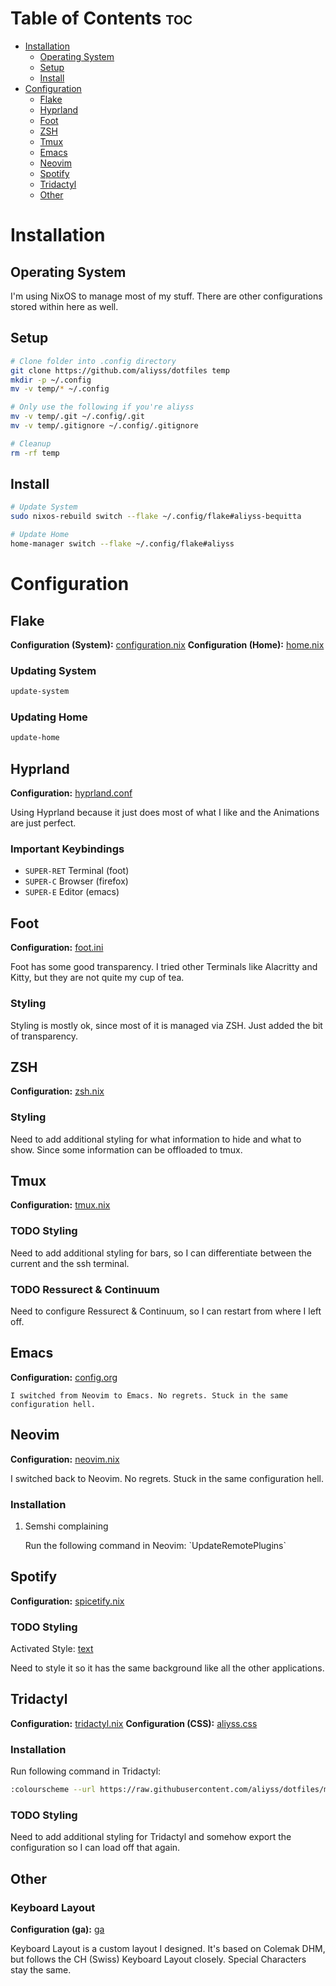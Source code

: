 * Table of Contents                                                     :toc:
- [[#installation][Installation]]
  - [[#operating-system][Operating System]]
  - [[#setup][Setup]]
  - [[#install][Install]]
- [[#configuration][Configuration]]
  - [[#flake][Flake]]
  - [[#hyprland][Hyprland]]
  - [[#foot][Foot]]
  - [[#zsh][ZSH]]
  - [[#tmux][Tmux]]
  - [[#emacs][Emacs]]
  - [[#neovim][Neovim]]
  - [[#spotify][Spotify]]
  - [[#tridactyl][Tridactyl]]
  - [[#other][Other]]

* Installation

** Operating System
I'm using NixOS to manage most of my stuff. There are other configurations stored within here as well.

** Setup

#+begin_src bash
  # Clone folder into .config directory
  git clone https://github.com/aliyss/dotfiles temp
  mkdir -p ~/.config
  mv -v temp/* ~/.config

  # Only use the following if you're aliyss
  mv -v temp/.git ~/.config/.git
  mv -v temp/.gitignore ~/.config/.gitignore

  # Cleanup
  rm -rf temp
#+end_src

** Install

#+begin_src bash
  # Update System
  sudo nixos-rebuild switch --flake ~/.config/flake#aliyss-bequitta

  # Update Home
  home-manager switch --flake ~/.config/flake#aliyss
#+end_src

* Configuration

** Flake
*Configuration (System):* [[./flake/configuration.nix][configuration.nix]]
*Configuration (Home):* [[./flake/home-manager/home.nix][home.nix]]

*** Updating System
#+begin_src bash
  update-system
#+end_src

*** Updating Home
#+begin_src bash
  update-home
#+end_src

** Hyprland
*Configuration:* [[./hypr/hyprland.conf][hyprland.conf]]

Using Hyprland because it just does most of what I like and the Animations are just perfect.

*** Important Keybindings
- ~SUPER-RET~ Terminal (foot)
- ~SUPER-C~ Browser (firefox)
- ~SUPER-E~ Editor (emacs)

** Foot
*Configuration:* [[./foot/foot.ini][foot.ini]]

Foot has some good transparency. I tried other Terminals like Alacritty and Kitty, but they are not quite my cup of tea.

*** Styling
Styling is mostly ok, since most of it is managed via ZSH. Just added the bit of transparency.

** ZSH
*Configuration:* [[./flake/home-manager/apps/zsh.nix][zsh.nix]]

[[./images/zsh.png]]

*** Styling
Need to add additional styling for what information to hide and what to show. Since some information can be offloaded to tmux.

** Tmux
*Configuration:* [[./flake/home-manager/apps/tmux.nix][tmux.nix]]

*** TODO Styling
Need to add additional styling for bars, so I can differentiate between the current and the ssh terminal.

*** TODO Ressurect & Continuum
Need to configure Ressurect & Continuum, so I can restart from where I left off.

** Emacs
*Configuration:* [[./emacs/config.org][config.org]]

~I switched from Neovim to Emacs. No regrets. Stuck in the same configuration hell.~

[[./images/emacs.png]]
** Neovim
*Configuration:* [[./flake/home-manager/apps/neovim.nix][neovim.nix]]

I switched back to Neovim. No regrets. Stuck in the same configuration hell.

*** Installation
**** Semshi complaining
Run the following command in Neovim: `UpdateRemotePlugins`

** Spotify
*Configuration:* [[./flake/home-manager/apps/spicetify.nix][spicetify.nix]]

[[./images/spotify.png]]

*** TODO Styling
Activated Style: [[https://github.com/spicetify/spicetify-themes/tree/master/text][text]]

Need to style it so it has the same background like all the other applications.

** Tridactyl
*Configuration:* [[./flake/home-manager/apps/firefox/extensions/tridactyl.nix][tridactyl.nix]]
*Configuration (CSS):* [[./tridactyl/aliyss.css][aliyss.css]]

[[./images/tridactyl.png]]

*** Installation
Run following command in Tridactyl:
#+begin_src bash
:colourscheme --url https://raw.githubusercontent.com/aliyss/dotfiles/master/tridactyl/aliyss.css aliyss
#+end_src

*** TODO Styling
Need to add additional styling for Tridactyl and somehow export the configuration so I can load off that again.

** Other

*** Keyboard Layout
*Configuration (ga):* [[./xkb/symbols/ga][ga]]

Keyboard Layout is a custom layout I designed. It's based on Colemak DHM, but follows the CH (Swiss) Keyboard Layout closely. Special Characters stay the same.
